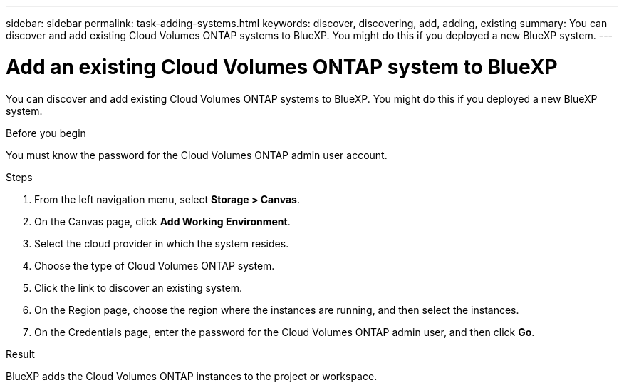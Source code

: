 ---
sidebar: sidebar
permalink: task-adding-systems.html
keywords: discover, discovering, add, adding, existing
summary: You can discover and add existing Cloud Volumes ONTAP systems to BlueXP. You might do this if you deployed a new BlueXP system.
---

= Add an existing Cloud Volumes ONTAP system to BlueXP
:hardbreaks:
:nofooter:
:icons: font
:linkattrs:
:imagesdir: ./media/

[.lead]
You can discover and add existing Cloud Volumes ONTAP systems to BlueXP. You might do this if you deployed a new BlueXP system.

.Before you begin

You must know the password for the Cloud Volumes ONTAP admin user account.

.Steps

. From the left navigation menu, select *Storage > Canvas*.

. On the Canvas page, click *Add Working Environment*.

. Select the cloud provider in which the system resides.

. Choose the type of Cloud Volumes ONTAP system.

. Click the link to discover an existing system.
ifdef::aws[]
+
image:screenshot_discover_redesign.png[A screenshot that shows a link to discover an existing Cloud Volumes ONTAP system.]
endif::aws[]

. On the Region page, choose the region where the instances are running, and then select the instances.

. On the Credentials page, enter the password for the Cloud Volumes ONTAP admin user, and then click *Go*.

.Result

BlueXP adds the Cloud Volumes ONTAP instances to the project or workspace.
